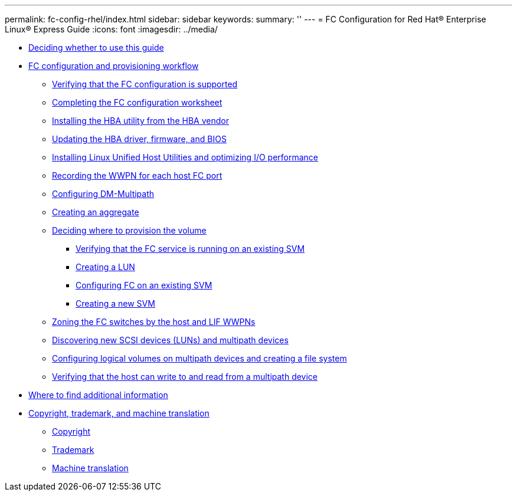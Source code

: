 ---
permalink: fc-config-rhel/index.html
sidebar: sidebar
keywords: 
summary: ''
---
= FC Configuration for Red Hat® Enterprise Linux® Express Guide
:icons: font
:imagesdir: ../media/

* xref:concept_fc_config_rhel_overview.adoc[Deciding whether to use this guide]
* xref:concept_fc_configuration_workflow.adoc[FC configuration and provisioning workflow]
 ** xref:task_verifying_that_iscsi_fc_configuration_is_supported.adoc[Verifying that the FC configuration is supported]
 ** xref:reference_completing_iscsi_configuration_worksheet.adoc[Completing the FC configuration worksheet]
 ** xref:task_installing_hba_utility_from_hba_vendor.adoc[Installing the HBA utility from the HBA vendor]
 ** xref:task_updating_hba_driver_firmware_bios.adoc[Updating the HBA driver, firmware, and BIOS]
 ** xref:task_installing_linux_unified_host_utilities_optimizing_i_o_performance.adoc[Installing Linux Unified Host Utilities and optimizing I/O performance]
 ** xref:task_record_wwpn_for_each_host_fc_port.adoc[Recording the WWPN for each host FC port]
 ** xref:task_configuring_dm_multipath.adoc[Configuring DM-Multipath]
 ** xref:task_creating_aggregate.adoc[Creating an aggregate]
 ** xref:task_deciding_where_to_provision_volume.adoc[Deciding where to provision the volume]
  *** xref:task_verifying_that_fc_service_is_running_on_existing_svm.adoc[Verifying that the FC service is running on an existing SVM]
  *** xref:task_creating_lun_its_containing_volume.adoc[Creating a LUN]
  *** xref:task_configuring_iscsi_fc_creating_lun_on_existing_svm.adoc[Configuring FC on an existing SVM]
  *** xref:task_creating_svm.adoc[Creating a new SVM]
 ** xref:task_zoning_fc_switches_by_host_lif_wwpns.adoc[Zoning the FC switches by the host and LIF WWPNs]
 ** xref:task_discovering_new_scsi_devices_dm_multipath_devices.adoc[Discovering new SCSI devices (LUNs) and multipath devices]
 ** xref:task_configuring_logical_volumes_on_multipath_devices_creating_file_system.adoc[Configuring logical volumes on multipath devices and creating a file system]
 ** xref:task_verifying_that_host_can_write_to_read_fom_lun.adoc[Verifying that the host can write to and read from a multipath device]
* xref:reference_where_to_find_additional_information.adoc[Where to find additional information]
* xref:reference_copyright_trademark.adoc[Copyright, trademark, and machine translation]
 ** xref:reference_copyright.adoc[Copyright]
 ** xref:reference_trademark.adoc[Trademark]
 ** xref:generic_machine_translation_disclaimer.adoc[Machine translation]

